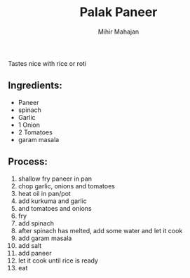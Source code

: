 #+TITLE: Palak Paneer
#+author: Mihir Mahajan

Tastes nice with rice or roti
** Ingredients:
- Paneer
- spinach
- Garlic
- 1 Onion
- 2 Tomatoes
- garam masala
** Process:
1. shallow fry paneer in pan
2. chop garlic, onions and tomatoes
3. heat oil in pan/pot
4. add kurkuma and garlic
5. and tomatoes and onions
6. fry
7. add spinach
8. after spinach has melted, add some water and let it cook
9. add garam masala
10. add salt
11. add paneer
12. let it cook until rice is ready
13. eat
